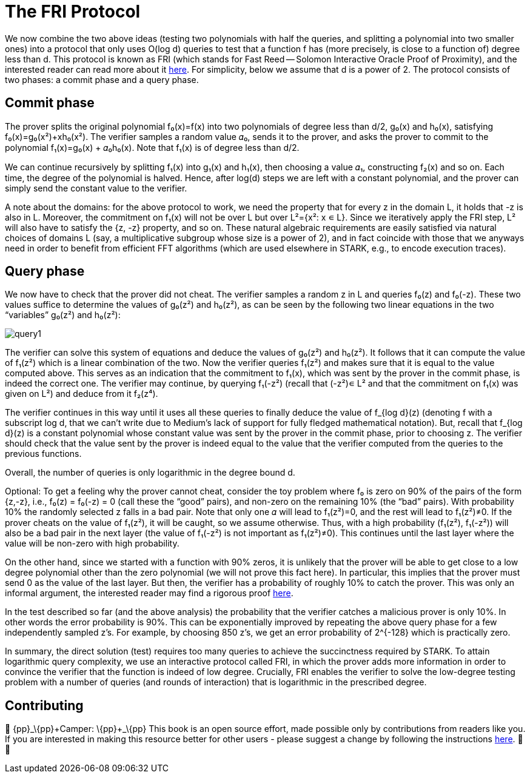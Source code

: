 [id="fri"]

= The FRI Protocol

We now combine the two above ideas (testing two polynomials with half the queries, and splitting a polynomial into two smaller ones) into a protocol that only uses O(log d) queries to test that a function f has (more precisely, is close to a function of) degree less than d. This protocol is known as FRI (which stands for Fast Reed -- Solomon Interactive Oracle Proof of Proximity), and the interested reader can read more about it https://eccc.weizmann.ac.il/report/2017/134/[here]. For simplicity, below we assume that d is a power of 2. The protocol consists of two phases: a commit phase and a query phase.

== Commit phase
The prover splits the original polynomial f₀(x)=f(x) into two polynomials of degree less than d/2, g₀(x) and h₀(x), satisfying f₀(x)=g₀(x²)+xh₀(x²). The verifier samples a random value 𝛼₀, sends it to the prover, and asks the prover to commit to the polynomial f₁(x)=g₀(x) + 𝛼₀h₀(x). Note that f₁(x) is of degree less than d/2.

We can continue recursively by splitting f₁(x) into g₁(x) and h₁(x), then choosing a value 𝛼₁, constructing f₂(x) and so on. Each time, the degree of the polynomial is halved. Hence, after log(d) steps we are left with a constant polynomial, and the prover can simply send the constant value to the verifier.

A note about the domains: for the above protocol to work, we need the property that for every z in the domain L, it holds that -z is also in L. Moreover, the commitment on f₁(x) will not be over L but over L²={x²: x ∊ L}. Since we iteratively apply the FRI step, L² will also have to satisfy the {z, -z} property, and so on. These natural algebraic requirements are easily satisfied via natural choices of domains L (say, a multiplicative subgroup whose size is a power of 2), and in fact coincide with those that we anyways need in order to benefit from efficient FFT algorithms (which are used elsewhere in STARK, e.g., to encode execution traces).

== Query phase
We now have to check that the prover did not cheat. The verifier samples a random z in L and queries f₀(z) and f₀(-z). These two values suffice to determine the values of g₀(z²) and h₀(z²), as can be seen by the following two linear equations in the two "`variables`" g₀(z²) and h₀(z²):

image::query1.png[query1]

The verifier can solve this system of equations and deduce the values of g₀(z²) and h₀(z²). It follows that it can compute the value of f₁(z²) which is a linear combination of the two. Now the verifier queries f₁(z²) and makes sure that it is equal to the value computed above. This serves as an indication that the commitment to f₁(x), which was sent by the prover in the commit phase, is indeed the correct one. The verifier may continue, by querying f₁(-z²) (recall that (-z²)∊ L² and that the commitment on f₁(x) was given on L²) and deduce from it f₂(z⁴).

The verifier continues in this way until it uses all these queries to finally deduce the value of f_{log d}(z) (denoting f with a subscript log d, that we can't write due to Medium's lack of support for fully fledged mathematical notation). But, recall that f_{log d}(z) is a constant polynomial whose constant value was sent by the prover in the commit phase, prior to choosing z. The verifier should check that the value sent by the prover is indeed equal to the value that the verifier computed from the queries to the previous functions.

Overall, the number of queries is only logarithmic in the degree bound d.

Optional: To get a feeling why the prover cannot cheat, consider the toy problem where f₀ is zero on 90% of the pairs of the form {z,-z}, i.e., f₀(z) = f₀(-z) = 0 (call these the "`good`" pairs), and non-zero on the remaining 10% (the "`bad`" pairs). With probability 10% the randomly selected z falls in a bad pair. Note that only one 𝛼 will lead to f₁(z²)=0, and the rest will lead to f₁(z²)≠0. If the prover cheats on the value of f₁(z²), it will be caught, so we assume otherwise. Thus, with a high probability (f₁(z²), f₁(-z²)) will also be a bad pair in the next layer (the value of f₁(-z²) is not important as f₁(z²)≠0). This continues until the last layer where the value will be non-zero with high probability.

On the other hand, since we started with a function with 90% zeros, it is unlikely that the prover will be able to get close to a low degree polynomial other than the zero polynomial (we will not prove this fact here). In particular, this implies that the prover must send 0 as the value of the last layer. But then, the verifier has a probability of roughly 10% to catch the prover. This was only an informal argument, the interested reader may find a rigorous proof https://eccc.weizmann.ac.il/report/2017/134/[here].

In the test described so far (and the above analysis) the probability that the verifier catches a malicious prover is only 10%. In other words the error probability is 90%. This can be exponentially improved by repeating the above query phase for a few independently sampled z's. For example, by choosing 850 z's, we get an error probability of 2{caret}{-128} which is practically zero.

In summary, the direct solution (test) requires too many queries to achieve the succinctness required by STARK. To attain logarithmic query complexity, we use an interactive protocol called FRI, in which the prover adds more information in order to convince the verifier that the function is indeed of low degree. Crucially, FRI enables the verifier to solve the low-degree testing problem with a number of queries (and rounds of interaction) that is logarithmic in the prescribed degree.

== Contributing

🎯 \{pp}+_\{pp}+Camper: \{pp}+_\{pp}+ This book is an open source effort, made possible only by contributions from readers like you. If you are interested in making this resource better for other users - please suggest a change by following the instructions https://github.com/starknet-edu/basecamp/blob/antora-front/CONTRIBUTING.adoc[here]. 🎯 🎯

